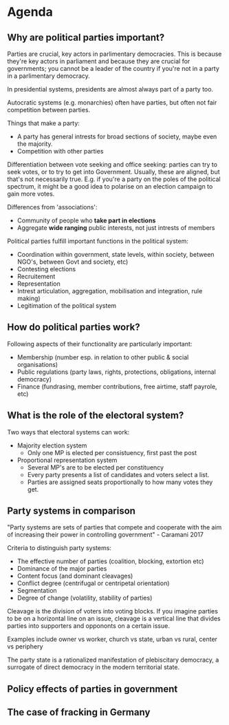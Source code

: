 * Agenda
** Why are political parties important?
Parties are crucial, key actors in parlimentary democracies. This is
because they're key actors in parliament and because they are crucial
for governments; you cannot be a leader of the country if you're not
in a party in a parlimentary democracy.

In presidential systems, presidents are almost always part of a party
too.

Autocratic systems (e.g. monarchies) often have parties, but often not
fair competition between parties.

Things that make a party:
- A party has general intrests for broad sections of society, maybe
  even the majority.
- Competition with other parties

Differentiation between vote seeking and office seeking: parties can
try to seek votes, or to try to get into Government. Usually, these
are aligned, but that's not necessarily true. E.g. if you're a party
on the poles of the political spectrum, it might be a good idea to
polarise on an election campaign to gain more votes.

Differences from 'associations':
- Community of people who *take part in elections*
- Aggregate *wide ranging* public interests, not just intrests of members

Political parties fulfill important functions in the political system:
- Coordination within government, state levels, within society,
  between NGO's, between Govt and society, etc)
- Contesting elections
- Recruitement
- Representation
- Intrest articulation, aggregation, mobilisation and integration, rule making)
- Legitimation of the political system

** How do political parties work?
Following aspects of their functionality are particularly important:
- Membership (number esp. in relation to other public & social
  organisations)
- Public regulations (party laws, rights, protections, obligations,
  internal democracy)
- Finance (fundrasing, member contributions, free airtime, staff
  payrole, etc)

** What is the role of the electoral system?
Two ways that electoral systems can work:
- Majority election system
  - Only one MP is elected per consistuency, first past the post
- Proportional representation system
  - Several MP's are to be elected per constituency
  - Every party presents a list of candidates and voters select a
    list.
  - Parties are assigned seats proportionally to how many votes they
    get.

** Party systems in comparison
"Party systems are sets of parties that compete and cooperate with the
aim of increasing their power in controlling government" - Caramani 2017

Criteria to distinguish party systems:
- The effective number of parties (coalition, blocking, extortion etc)
- Dominance of the major parties
- Content focus (and dominant cleavages)
- Conflict degree (centrifugal or centripetal orientation)
- Segmentation
- Degree of change (volatility, stability of parties)

# Definition of Cleavage
Cleavage is the division of voters into voting blocks. If you imagine
parties to be on a horizontal line on an issue, cleavage is a vertical
line that divides parties into supporters and oppononts on a certain
issue.

Examples include owner vs worker, church vs state, urban vs rural,
center vs periphery

# Definition of The Party State
The party state is a rationalized manifestation of plebiscitary
democracy, a surrogate of direct democracy in the modern territorial
state.



** Policy effects of parties in government
** The case of fracking in Germany
